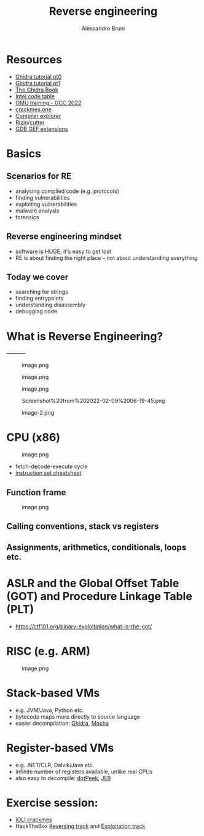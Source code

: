 #+title: Reverse engineering
#+author: Alessandro Bruni

* Resources


- [[https://www.shogunlab.com/blog/2019/04/12/here-be-dragons-ghidra-0.html][Ghidra tutorial pt0]]
- [[https://www.shogunlab.com/blog/2019/12/22/here-be-dragons-ghidra-1.html][Ghidra tutorial pt1]]
- [[https://nostarch.com/GhidraBook][The Ghidra Book]]
- [[http://www.jegerlehner.ch/intel/IntelCodeTable.pdf][Intel code table]]
- [[https://gcc.rce.so/][OMU training - GCC 2022]]
- [[https://crackmes.one/][crackmes.one]]
- [[https://godbolt.org/][Compiler explorer]]
- [[https://rizin.re/][Rizin]]/[[https://cutter.re/][cutter]]
- [[https://hugsy.github.io/gef/][GDB GEF extensions]]

* Basics


** Scenarios for RE


- analysing compiled code (e.g. protocols)
- finding vulnerabilities
- exploiting vulnerabilities
- malware analysis
- forensics

** Reverse engineering mindset


- software is HUGE, it's easy to get lost
- RE is about finding the right place -- not about understanding
  everything

** Today we cover


- searching for strings
- finding entrypoints
- understanding disassembly
- debugging code

* What is Reverse Engineering?
#+caption: image-2.png
[[file:img/2-reverse-engineering_files/image-2.png]]-----------

#+caption: image.png
[[file:img/2-reverse-engineering_files/image.png]]

#+caption: image.png
[[file:img/2-reverse-engineering_files/image.png]]

#+caption: image.png
[[file:img/2-reverse-engineering_files/image.png]]

#+caption: Screenshot%20from%202022-02-09%2006-19-45.png
[[file:img/2-reverse-engineering_files/Screenshot%20from%202022-02-09%2006-19-45.png]]

#+caption: image-2.png
[[file:img/2-reverse-engineering_files/image-2.png]]

* CPU (x86)


#+caption: image.png
[[file:img/2-reverse-engineering_files/image.png]]

- fetch-decode-execute cycle
- [[http://www.jegerlehner.ch/intel/IntelCodeTable.pdf][instruction set
  cheatsheet]]

** Function frame


#+caption: image.png
[[file:img/2-reverse-engineering_files/image.png]]

** Calling conventions, stack vs registers


** Assignments, arithmetics, conditionals, loops etc.


* ASLR and the Global Offset Table (GOT) and Procedure Linkage Table (PLT)


- https://ctf101.org/binary-exploitation/what-is-the-got/

* RISC (e.g. ARM)


#+caption: image.png
[[file:img/2-reverse-engineering_files/image.png]]

* Stack-based VMs


- e.g. JVM/Java, Python etc.
- bytecode maps more directly to source language
- easier decompilation: [[https://ghidra-sre.org/][Ghidra]],
  [[http://www.brouhaha.com/~eric/software/mocha/][Mocha]]

* Register-based VMs


- e.g. .NET/CLR, Dalvik/Java etc.
- infinite number of registers available, unlike real CPUs
- also easy to decompile:
  [[https://www.jetbrains.com/decompiler/][dotPeek]],
  [[https://www.pnfsoftware.com/][JEB]]

* Exercise session:


- [[https://github.com/radareorg/radare2-book/raw/master/src/crackmes/ioli/IOLI-crackme.tar.gz][IOLI
  crackmes]]
- HackTheBox
  [[https://app.hackthebox.com/tracks/Intro-to-Reversing][Reversing
  track]] and
  [[https://app.hackthebox.com/tracks/Intro-to-Binary-Exploitation][Exploitation
  track]]
